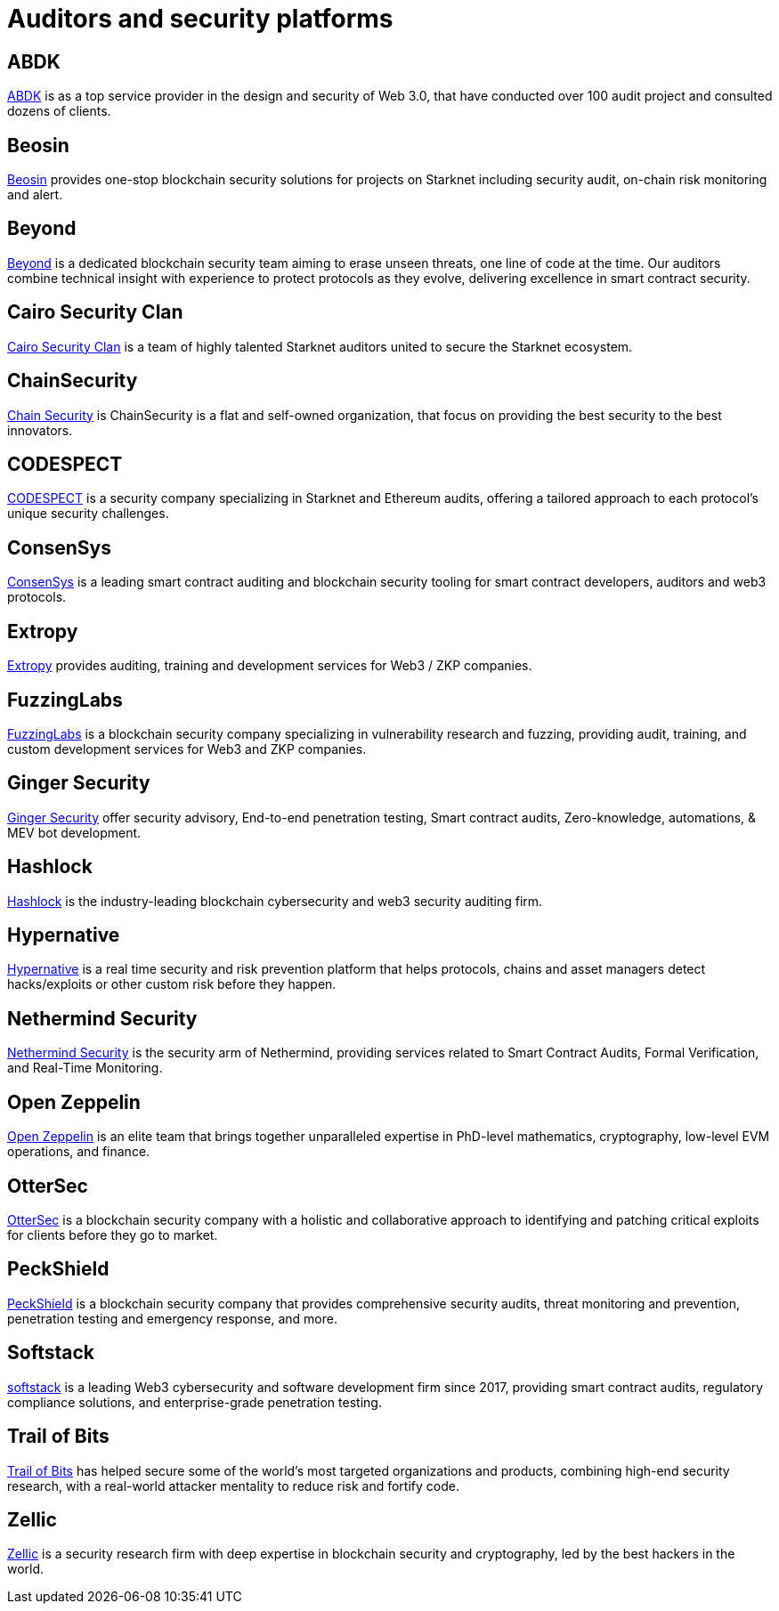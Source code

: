 [id="audit_providers"]
= Auditors and security platforms

== ABDK

https://www.abdk.consulting/[ABDK^] is as a top service provider in the design and security of Web 3.0, that have conducted over 100 audit project and consulted dozens of clients.

== Beosin

https://beosin.com/[Beosin^] provides one-stop blockchain security solutions for projects on Starknet including security audit, on-chain risk monitoring and alert.

== Beyond

https://beyondaudit.github.io/[Beyond^] is a dedicated blockchain security team aiming to erase unseen threats, one line of code at the time. Our auditors combine technical insight with experience to protect protocols as they evolve, delivering excellence in smart contract security.

== Cairo Security Clan

https://cairosecurityclan.com/[Cairo Security Clan^] is a team of highly talented Starknet auditors united to secure the Starknet ecosystem.

== ChainSecurity

https://chainsecurity.com/[Chain Security^] is ChainSecurity is a flat and self-owned organization, that focus on providing the best security to the best innovators.


== CODESPECT

https://codespect.xyz/[CODESPECT^] is a security company specializing in Starknet and Ethereum audits, offering a tailored approach to each protocol’s unique security challenges.

== ConsenSys

http://consensys.net/diligence[ConsenSys^] is a leading smart contract auditing and blockchain security tooling for smart contract developers, auditors and web3 protocols.

== Extropy

https://www.extropy.io/[Extropy^] provides auditing, training and development services for Web3 / ZKP companies.

== FuzzingLabs

https://fuzzinglabs.com/[FuzzingLabs^] is a blockchain security company specializing in vulnerability research and fuzzing, providing audit, training, and custom development services for Web3 and ZKP companies.

== Ginger Security

https://gingersec.xyz/[Ginger Security^] offer security advisory, End-to-end penetration testing, Smart contract audits, Zero-knowledge, automations, & MEV bot development.

== Hashlock

https://hashlock.com/[Hashlock^] is the industry-leading blockchain cybersecurity and web3 security auditing firm.

== Hypernative

https://www.hypernative.io/[Hypernative^] is a real time security and risk prevention platform that helps protocols, chains and asset managers detect hacks/exploits or other custom risk before they happen.

== Nethermind Security

https://www.nethermind.io/smart-contract-audits[Nethermind Security^] is the security arm of Nethermind, providing services related to Smart Contract Audits, Formal Verification, and Real-Time Monitoring.

== Open Zeppelin

https://www.openzeppelin.com/[Open Zeppelin^] is an elite team that brings together unparalleled expertise in PhD-level mathematics, cryptography, low-level EVM operations, and finance.

== OtterSec

https://osec.io/[OtterSec^] is a blockchain security company with a holistic and collaborative approach to identifying and patching critical exploits for clients before they go to market.

== PeckShield

https://peckshield.com/[PeckShield^] is a blockchain security company that provides comprehensive security audits, threat monitoring and prevention, penetration testing and emergency response, and more.

== Softstack

https://softstack.io/[softstack^] is a leading Web3 cybersecurity and software development firm since 2017, providing smart contract audits, regulatory compliance solutions, and enterprise-grade penetration testing.

== Trail of Bits

http://www.trailofbits.com/[Trail of Bits^] has helped secure some of the world’s most targeted organizations and products, combining high-end security research, with a real-world attacker mentality to reduce risk and fortify code.

== Zellic

https://www.zellic.io/[Zellic^] is a security research firm with deep expertise in blockchain security and cryptography, led by the best hackers in the world.
